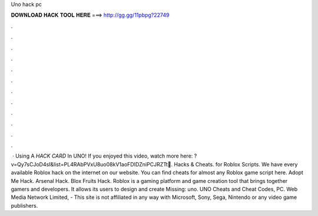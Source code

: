 Uno hack pc

𝐃𝐎𝐖𝐍𝐋𝐎𝐀𝐃 𝐇𝐀𝐂𝐊 𝐓𝐎𝐎𝐋 𝐇𝐄𝐑𝐄 ===> http://gg.gg/11pbpg?22749

.

.

.

.

.

.

.

.

.

.

.

.

 · Using A *HACK CARD* In UNO! If you enjoyed this video, watch more here: ?v=Qy7sCJoD4sI&list=PL4RAbPVxU8uo08kV1aoFDIDZniPCJRZTt💚. Hacks & Cheats. for Roblox Scripts. We have every available Roblox hack on the internet on our website. You can find cheats for almost any Roblox game script here. Adopt Me Hack. Arsenal Hack. Blox Fruits Hack. Roblox is a gaming platform and game creation tool that brings together gamers and developers. It allows its users to design and create Missing: uno. UNO Cheats and Cheat Codes, PC. Web Media Network Limited, - This site is not affiliated in any way with Microsoft, Sony, Sega, Nintendo or any video game publishers.